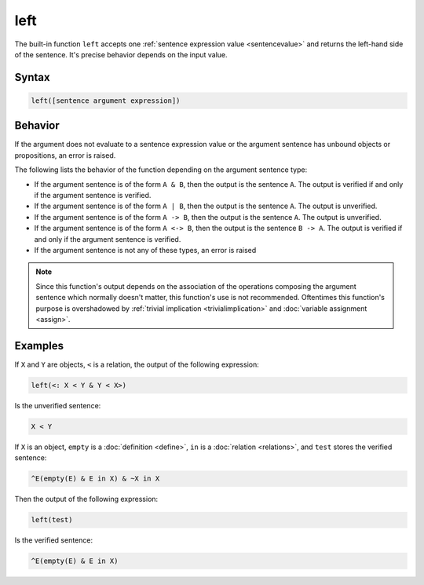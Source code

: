 left
====

The built-in function ``left`` accepts one :ref:`sentence expression value <sentencevalue>` and returns the left-hand side of the sentence. It's precise behavior depends on the input value.

Syntax
------

.. code-block::

	left([sentence argument expression])

Behavior
--------

If the argument does not evaluate to a sentence expression value or the argument sentence has unbound objects or propositions, an error is raised.

The following lists the behavior of the function depending on the argument sentence type:

- If the argument sentence is of the form ``A & B``, then the output is the sentence ``A``. The output is verified if and only if the argument sentence is verified.
- If the argument sentence is of the form ``A | B``, then the output is the sentence ``A``. The output is unverified.
- If the argument sentence is of the form ``A -> B``, then the output is the sentence ``A``. The output is unverified.
- If the argument sentence is of the form ``A <-> B``, then the output is the sentence ``B -> A``. The output is verified if and only if the argument sentence is verified.
- If the argument sentence is not any of these types, an error is raised

.. note::
	Since this function's output depends on the association of the operations composing the argument sentence which normally doesn't matter, this function's use is not recommended. Oftentimes this function's purpose is overshadowed by :ref:`trivial implication <trivialimplication>` and :doc:`variable assignment <assign>`.

Examples
--------

If ``X`` and ``Y`` are objects, ``<`` is a relation, the output of the following expression:

.. code-block::

	left(<: X < Y & Y < X>)

Is the unverified sentence:

.. code-block::

	X < Y

If ``X`` is an object, ``empty`` is a :doc:`definition <define>`, ``in`` is a :doc:`relation <relations>`, and ``test`` stores the verified sentence:

.. code-block::

	^E(empty(E) & E in X) & ~X in X

Then the output of the following expression:

.. code-block::

	left(test)

Is the verified sentence:

.. code-block::

	^E(empty(E) & E in X)

